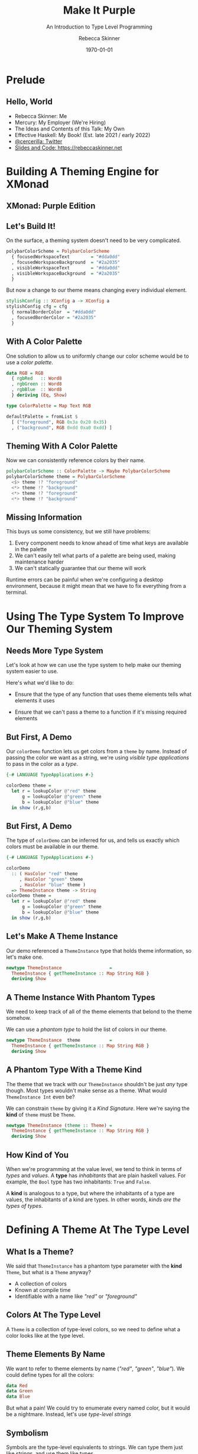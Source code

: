 #+title: Make It Purple
#+SUBTITLE: An Introduction to Type Level Programming
#+institution: Mercury
#+author: Rebecca Skinner
#+BEAMER_FRAME_LEVEL: 2
#+options: toc:nil H:2 num:t
#+LaTeX_CLASS: beamer
#+LaTeX_CLASS_OPTIONS: [10pt, presentation, colorlinks]
#+LaTeX_HEADER: \usecolortheme{magpie}
#+LaTeX_HEADER: \usepackage{minted}
#+LaTeX_HEADER: \usemintedstyle{monokai}
#+LaTeX_HEADER: \newminted{haskell}{}
#+BEAMER_HEADER:\AtBeginSection[]{\begin{frame}<beamer>\frametitle{}\center{\huge{\secname}}\end{frame}}
#+startup: beamer

#+date: \today

* Prelude

** Hello, World
- Rebecca Skinner: Me
- Mercury: My Employer (We're Hiring)
- The Ideas and Contents of this Talk: My Own
- Effective Haskell: My Book! (Est. late 2021 / early 2022)
- [[https://twitter.com/cercerilla][@cercerilla: Twitter]]
- [[https://rebeccaskinner.net/posts/2021-08-25-introduction-to-type-level-programming.html][Slides and Code: https://rebeccaskinner.net]]

#+ATTR_LATEX: :height 0.3\textheight
[[file:img/url.png]]

* Building A Theming Engine for XMonad

** XMonad: Purple Edition

[[file:img/screenshot.png]]

** Let's Build It!
On the surface, a theming system doesn't need to be very complicated.
#+beamer: \pause
#+begin_src haskell :exports code
  polybarColorScheme = PolybarColorScheme
    { focusedWorkspaceText        = "#dda0dd"
    , focusedWorkspaceBackground  = "#2a2035"
    , visibleWorkspaceText        = "#dda0dd"
    , visibleWorkspaceBackground  = "#2a2035"
    }
#+end_src
#+beamer: \pause

But now a change to our theme means changing every individual element.
#+begin_src haskell :exports code
  stylishConfig :: XConfig a -> XConfig a
  stylishConfig cfg = cfg
    { normalBorderColor  = "#dda0dd"
    , focusedBorderColor = "#2a2035"
    }
#+end_src

** With A Color Palette
One solution to allow us to uniformly change our color scheme would be to use a /color palette/.
#+beamer: \pause
#+begin_src haskell :exports code
  data RGB = RGB
    { rgbRed   :: Word8
    , rgbGreen :: Word8
    , rgbBlue  :: Word8
    } deriving (Eq, Show)

  type ColorPalette = Map Text RGB

  defaultPalette = fromList $
    [ ("foreground", RGB 0x3a 0x20 0x35)
    , ("background", RGB 0xdd 0xa0 0xdd) ]
#+end_src

** Theming With A Color Palette

Now we can consistently reference colors by their name.

#+begin_src haskell :exports code
  polybarColorScheme :: ColorPalette -> Maybe PolybarColorScheme
  polybarColorScheme theme = PolybarColorScheme
    <$> theme !? "foreground"
    <*> theme !? "background"
    <*> theme !? "foreground"
    <*> theme !? "background"
#+end_src

** Missing Information

This buys us some consistency, but we still have problems:

#+beamer: \pause
1. Every component needs to know ahead of time what keys are available in the palette
2. We can't easily tell what parts of a palette are being used, making maintenance harder
3. We can't statically guarantee that our theme will work
#+beamer: \pause

Runtime errors can be painful when we're configuring a desktop
environment, because it might mean that we have to fix everything from
a terminal.

* Using The Type System To Improve Our Theming System

** Needs More Type System

Let's look at how we can use the type system to help make our theming
system easier to use.
#+beamer: \pause
Here's what we'd like to do:
#+beamer: \pause
- Ensure that the type of any function that uses theme elements tells what elements it uses
#+beamer: \pause
- Ensure that we can't pass a theme to a function if it's missing required elements

** But First, A Demo

Our ~colorDemo~ function lets us get colors from a ~theme~ by
name. Instead of passing the color we want as a string, we're using
/visible type applications/ to pass in the color as a /type/.

#+begin_src haskell :exports code
  {-# LANGUAGE TypeApplications #-}

  colorDemo theme =
    let r = lookupColor @"red" theme
        g = lookupColor @"green" theme
        b = lookupColor @"blue" theme
    in show (r,g,b)
#+end_src

** But First, A Demo

The type of ~colorDemo~ can be inferred for us, and tells us exactly
which colors must be available in our theme.

#+begin_src haskell :exports code
  {-# LANGUAGE TypeApplications #-}

  colorDemo
    :: ( HasColor "red" theme
       , HasColor "green" theme
       , HasColor "blue" theme )
    => ThemeInstance theme -> String
  colorDemo theme =
    let r = lookupColor @"red" theme
        g = lookupColor @"green" theme
        b = lookupColor @"blue" theme
    in show (r,g,b)
#+end_src

** Let's Make A Theme Instance

Our demo referenced a ~ThemeInstance~ type that holds theme
information, so let's make one.

#+beamer:\pause
#+begin_src haskell :exports code
  newtype ThemeInstance                  =
    ThemeInstance { getThemeInstance :: Map String RGB }
    deriving Show
#+end_src

** A Theme Instance With Phantom Types

We need to keep track of all of the theme elements that belond to the
theme somehow.

\vspace{5mm}
#+beamer:\pause
We can use a /phantom type/ to hold the list of colors in our theme.
\vspace{5mm}

#+beamer:\pause
#+begin_src haskell :exports code
  newtype ThemeInstance  theme           =
    ThemeInstance { getThemeInstance :: Map String RGB }
    deriving Show
#+end_src


** A Phantom Type With a Theme Kind

The theme that we track with our ~ThemeInstance~ shouldn't be just
/any/ type though. Most types wouldn't make sense as a theme. What
would ~ThemeInstance Int~ even be?

We can constrain ~theme~ by giving it a /Kind Signature/. Here we're
saying the *kind* of ~theme~ must be ~Theme~.

#+beamer:\pause
#+begin_src haskell :exports code
  newtype ThemeInstance (theme :: Theme) =
    ThemeInstance { getThemeInstance :: Map String RGB }
    deriving Show
#+end_src

** How Kind of You

When we're programming at the value level, we tend to think in terms
of /types/ and /values/. A *type* has /inhabitants/ that are plain
haskell values. For example, the ~Bool~ type has two inhabitants:
~True~ and ~False~.
#+beamer:\pause
A *kind* is analogous to a type, but where the inhabitants of a type
are values, the inhabitants of a kind are types. In other words,
/kinds are the types of types/.

* Defining A Theme At The Type Level

** What Is a Theme?

We said that ~ThemeInstance~ has a phantom type parameter with the
*kind* ~Theme~, but what is a ~Theme~ anyway?

#+ATTR_BEAMER: :overlay <+->
- A collection of colors
- Known at compile time
- Identifiable with a name like /"red"/ or /"foreground"/

** Colors At The Type Level

A ~Theme~ is a collection of type-level colors, so we need to define
what a color looks like at the type level.

** Theme Elements By Name

We want to refer to theme elements by name (/"red"/, /"green"/,
/"blue"/). We could define types for all the colors:
#+begin_src haskell :exports code
  data Red
  data Green
  data Blue
#+end_src
#+beamer:\pause
But what a pain! We could try to enumerate every named color, but it
would be a nightmare. Instead, let's use /type-level strings/

** Symbolism

Symbols are the type-level equivalents to strings. We can type them
just like strings, and use them like types.
#+begin_src haskell :exports code
  > :type "green"
  "green" :: [Char]
  > :kind "green"
  "green" :: Symbol
#+end_src
#+beamer:\pause
Symbol literals are all instances the ~KnownSymbol~ typeclass. This
let's us get the value of a ~Symbol~ at runtime as a string using the
~symbolVal~ function:
#+begin_src haskell :exports code
  > symbolVal $ Proxy @"green"
  "green"

  > :type symbolVal $ Proxy @"green"
  symbolVal $ Proxy @"green" :: String
#+end_src

** A Theme Of Many Colors

A theme isn't just a single color, it's a collection of colors. A
theme type needs to capture all of the colors that belond to the
theme. We can do this by creating a /type-level list/. The syntax is
the same as it is for creating a regular list:

#+beamer:\pause
#+begin_src haskell :exports code
  type Theme = [Symbol]
#+end_src

** Checking The Colors In A Theme

Now that we know what a ~Theme~ is, we need to see if a given color is
part of a theme. Let's start by looking at a type signature for
~lookupColor~:
#+beamer:\pause
#+begin_src haskell :exports code
  lookupColor
    :: forall colorName theme.
    ( KnownSymbol colorName
    , HasColor colorName theme)
    => ThemeInstance theme
    -> RGB
#+end_src

** Implementing ~HasColor~
~HasColor~ is a multi-parameter typeclass with two arguments. The
first is the color we want to validate is in the theme, and the second
is the theme we want to check.

#+beamer:\pause
#+begin_src haskell :exports code
  class HasColor (color :: Symbol) (container :: Theme)
#+end_src
#+beamer:\pause

We're going to define two instances of ~HasColor~. We'll start with an
instance that will serve as the /base case/ for our type level
program.

#+beamer:\pause
#+begin_src haskell :exports code
  instance HasColor color (color : colors)
#+end_src
#+beamer:\pause

Next we'll define a recursive case. If the head of our theme list
doesn't match the target color, then there is still a valid instance
if the rest of the theme matches.

#+beamer:\pause
#+begin_src haskell :exports code
  instance                      (HasColor color colors)
    => HasColor color (currentColor : colors)
#+end_src

** Dealing with Overlapping Instances

If we try to use ~HasColor~ right now, we'll run into a problem: our
two instances seem to overlap if ~color~ is the same as
~currentColor~.

We can get past the error here by explicitly telling GHC that when
there is an overlap, to prefer our other instance:

#+beamer:\pause
#+begin_src haskell :exports code
  instance {-# OVERLAPPABLE #-} (HasColor color colors)
    => HasColor color (currentColor : colors)
#+end_src

** Getting A Theme Element

Now that we can ensure a color is part of a theme, let's get one out
of a theme instance:

#+beamer:\pause
#+begin_src haskell :exports code
  lookupColor
    :: forall colorName theme.
    ( KnownSymbol colorName
    , HasColor colorName theme)
    => ThemeInstance theme -> RGB
  lookupColor (ThemeInstance colors) =
    let
      targetName = symbolVal $ Proxy @colorName
    in colors Map.! targetName
#+end_src

** Demo

#+begin_src haskell :exports code
  demoThemeInstance :: ThemeInstance ["red","green","blue"]
  demoThemeInstance = ThemeInstance . Map.fromList $
    [("red", RGB 0xff 0x00 0x00)
    ,("green", RGB 0x00 0xff 0x00)
    ,("blue", RGB 0x00 0x00 0xff)]
#+end_src
#+beamer:\pause
If we look up a color that exists in the theme, we get back the right value.
#+begin_src haskell :exports code
  > lookupColor @"red" demoThemeInstance
  RGB {rgbRed = 255, rgbGreen = 0, rgbBlue = 0}
#+end_src
#+beamer:\pause
If we try to look up a color not in the theme, we get a compile-time error
#+begin_src haskell :exports code
  > lookupColor @"yellow" demoThemeInstance

  <interactive>:80:1: error:
      • No instance for (HasColor "yellow" '[])
          arising from a use of ‘lookupColor’
      • In the expression: lookupColor @"yellow" demoThemeInstance
        In an equation for ‘it’:
            it = lookupColor @"yellow" demoThemeInstanc
#+end_src

* Building A Better Theme Instance

** Mind The Gap

Using the type system to track the colors in our theme lets us feel
safe, but we have a runtime error lurking:
#+beamer:\pause
#+begin_src haskell :exports code
  > lookupColor @"blue" demoThemeInstance
    ,*** Exception: Map.!: given key is not an element in the map
    CallStack (from HasCallStack):
      error, called at
        libraries/containers/containers/src/Data/Map/Internal.hs:627:17
        in containers-0.6.2.1:Data.Map.Internal
#+end_src

** An Instance of Weakness

What happened?
#+beamer:\pause
#+begin_src haskell :exports code
  demoThemeInstance :: ThemeInstance ["red","green","blue"]
  demoThemeInstance = ThemeInstance . Map.fromList $
    [("red", RGB 0xff 0x00 0x00)]
#+end_src
#+beamer:\pause
There's nothing ensuring the contents of the map actually match the
colors in the ~Theme~.

** Fixing The Problem

If we want to fix the problem, we need to bring more of the theming
system into the type level. We'll start by defining colors at the type
level (again).

** Colors At The Type Level: Part 2

Earlier we defined colors at the type level as ~Symbol~ types. Now
let's try to capture more information about a color at the type level.
\vspace{5mm}
Our goal: Capture all of the relevant information about a color at compile time.

** X11 Colors At The Type Level

One way to bring colors to the type level is to define new types for a
common set of colors we might want to use. This gives us an easy way
to refer to a fixed collection of colors that each have their own
type.

#+begin_src haskell :exports code
  data RebeccaPurple = RebeccaPurple
#+end_src

** Type Level RGB

Working with a fixed color pallet can be a nice convenience, but as we
noted earlier it can end up being inflexible. We'd like to also
provide a way to work with arbitrary RGB colors:
#+beamer:\pause

#+begin_src haskell :exports code
  data RGBColor (r :: Nat) (g :: Nat) (b :: Nat) = RGBColor
#+end_src

** Color Level At Runtime

If we define color information at the type level, we need a way to get
access to it at runtime.

** Type Level RGB Is A Color

An ~IsColor~ typeclass can help us identify things that have a runtime
representation as an RGB color:

#+beamer:\pause
#+begin_src haskell :exports code
  class IsColor a where
    toRGB :: a -> RGB
#+end_src
#+beamer:\pause
Creating an instance for our runtime ~RGB~ records is trivial
#+beamer:\pause
#+begin_src haskell :exports code
  instance IsColor RGB where
    toRGB = id
#+end_src

#+beamer:\pause
As is creating an instance for a color from a pre-defined color pallet.
#+begin_src haskell :exports code
  instance IsColor RebeccaPurple where
    toRGB = const $ RGB 0x66 0x33 0x99
#+end_src

** Making an ~RGBColor~ Type Into a Runtime Value

Not all types ~RGBColor r g b~ can map to an ~RGB~ color. To be able
to make a valid color we have to put some constraints on ~r~, ~g~, and ~b~:

#+ATTR_BEAMER: :overlay <+->
- They must be numbers
- With a value between 0 and 255 (inclusive)

#+beamer:\pause
We can use ~ConstraintKinds~ to create an alias for this set of constraints:
#+beamer:\pause

#+begin_src haskell :exports code
  type ValidRGB r g b =
    ( KnownNat r, KnownNat g, KnownNat b
    , r <= 255, g <= 255, b <= 255)
#+end_src

** Converting an RGBColor Into A Runtime RGBValue

Now that we can guarantee the parameters to ~RGBColor~ are valid, we
can easily generate a runtime ~RGB~ value from one.

#+begin_src haskell :exports code
  instance ValidRGB r g b => IsColor (RGBColor r g b) where
    toRGB _ = RGB (natWord8 @r) (natWord8 @g) (natWord8 @b)
#+end_src

** The ~RGBColor~ Problem

Now we can create ~RGBColor~ types at compile time, but that brings
back to mind an old problem:

#+begin_src haskell :exports code
  RGBColor @255 @0 @255
#+end_src

#+begin_src haskell :exports code
  RGB 0xff 0x00 0xff
#+end_src

It looks like we're back to the problem of using raw RGB values everywhere.

** The Hardest Problem in Computer Science

Having the option of using a pallet of named colors showed some
promise. How can we bring that to the type level?

#+ATTR_BEAMER: :overlay <+->
- Naming should be general. It should be able to support our
  type-level RGB colors, but other types of colors as well.
- Names need be ~Symbol~s, so that we can use them at the type level.

** Type Families

When we want to define a function for several different /types/, we
often look toward functions defined by typeclasses.

In our case though, we don't want to have a function from one value to
another. Instead, we want something to go from one type to another
type. For that, we use /Type Families/.

** Creating A Type Family For Color Names

Let's create a type family for things that are colors and can be named:

#+begin_src haskell :exports code
  class IsColor a => NamedColor a where
    type ColorName a :: Symbol
#+end_src

~ColorName~ is an /associated type family/ that let's us map a type of
to another type (of kind ~Symbol~).

\vspace{5mm}

#+beamer:\pause
Let's use ~NamedColor~ to write a function that will let us get the
name of a given color as a runtime ~String~:
#+beamer:\pause

#+begin_src haskell :exports code
  colorNameVal :: forall a. KnownSymbol (ColorName a) => String
  colorNameVal = symbolVal $ Proxy @(ColorName a)
#+end_src

** Simple NamedColor Instances

Creating a named color for the colors in our color palet is easy.

#+begin_src haskell :exports code
  instance NamedColor RebeccaPurple where
    type ColorName RebeccaPurple = "RebeccaPurple"
#+end_src

#+beamer:\pause

We can also create a new type, ~NamedRGB~, that makes it easy for us
to give a name to some particular RGB color:

#+begin_src haskell :exports code
  data NamedRGB (name :: Symbol) (r :: Nat) (g :: Nat) (b :: Nat) = NamedRGB

  instance ValidRGB r g b => IsColor (NamedRGB name r g b) where
    toRGB _ = toRGB $ (RGBColor :: RGBColor r g b)

  instance IsColor (NamedRGB name r g b)
    => NamedColor (NamedRGB name r g b) where

    type ColorName _ = name
#+end_src

** Renaming Things Is An Even Harder Problem

How can we create a ~NamedColor~ instance for ~RGBColor~? Let's start
by looking at a demo of what we want:
#+beamer:\pause
#+begin_src haskell :exports code
  λ colorNameVal @(RGBColor 0 190 239)
  "#00BEEF"
#+end_src
#+beamer:\pause
From our demo we can see that there are a few key requirements:
#+ATTR_BEAMER: :overlay <+->
- Convert a ~Nat~ to a ~Symbol~, representing it's hex value
- Pad a hex string out to 2 digits
- Append several symbols together to make a human-readable hex string
- Use the symbol in our ~NamedColor~ instance

** Hexing The Type Families

We want to convert a ~Nat~ to a ~Symbol~. Whenever we want to create a
“function” from one type to another, we can think of type families.

\vspace{5mm}

In this case, we'll create a /closed type family/ to handle the
mapping.

** Casting Hexes

#+begin_src haskell :exports code
  type family NatHex (n :: Nat) :: Symbol where
    NatHex 0  = "0"
    NatHex 1  = "1"
    NatHex 2  = "2"
    NatHex 3  = "3"
    NatHex 4  = "4"
    NatHex 5  = "5"
    NatHex 6  = "6"
    NatHex 7  = "7"
    NatHex 8  = "8"
    NatHex 9  = "9"
    NatHex 10 = "A"
    NatHex 11 = "B"
    NatHex 12 = "C"
    NatHex 13 = "D"
    NatHex 14 = "E"
    NatHex 15 = "F"
    NatHex n = NatHex (Div n 16) `AppendSymbol` NatHex (Mod n 16)
#+end_src

** Padding, Part 1

The algorithm to pad a hex string to two digits is pretty straightforward:

#+beamer:\pause

#+begin_src
if the number is less than 15:
  return "0" prepended to the stringified value
else:
  return the stringified value
#+end_src

** It's Looking Kind of Iffy

And so, to left-pad our string, we just need to implement conditional
logic at the type level.

#+beamer:\pause
#+begin_src haskell :exports code
  type family IfThenElse (p :: Bool) (t :: a) (f :: a) where
    IfThenElse True t f = t
    IfThenElse False t f = f
#+end_src

** Bringing It All Together

Now that we can use conditionals at the type level, we can create a
type family to create zero-padded hex strings from naturals:

#+beamer:\pause
#+begin_src haskell :exports code
  type family PadNatHex (n :: Nat) :: Symbol where
    PadNatHex n =
      IfThenElse (n <=? 15) ("0" `AppendSymbol` NatHex n) (NatHex n)
#+end_src

#+beamer:\pause
Using ~PadNatHex~ we can now also write an instance of ~NamedColor~
for plain ~RGBColor~ types:

#+beamer:\pause
#+begin_src haskell :exports code
  instance IsColor (RGBColor r g b) => NamedColor (RGBColor r g b) where
    type ColorName _ =
      (("#" `AppendSymbol` PadNatHex r)
        `AppendSymbol` PadNatHex g
      ) `AppendSymbol` PadNatHex b
#+end_src

* Constructing A Theme Instance With ~NamedColor~

** What's Old Is New Again

Now that we can refer to colors and their names at the type level, we
can return to the problem of creating a theme instance whose runtime
values are guaranteed to match the theme type parameter.

** Constructive Theming

We need a way to create a new ~ThemeInstance~ with a type parameter
that matches the colors we've added to the instance.

#+beamer:\pause
\vspace{5mm}

This seems like a job for GADTs

** MkTheme

Instead of directly trying to build a ~ThemeInstance~ we'll have
better luck building up an expression and evaluating that to an
appropriately typed ~ThemeInstance~.

#+beamer:\pause
\vspace{5mm}

#+begin_src haskell :exports code
  data MkTheme theme where
    NewTheme :: MkTheme '[]
    AddColor :: (KnownSymbol (ColorName color), NamedColor color)
             => color
             -> MkTheme theme
             -> MkTheme (ColorName color : theme)
#+end_src

** ~MkTheme~-ing A ~ThemeInstance~

Once we have constructed a ~MkTheme~ value that represents our theme,
we need to convert it into a ~ThemeInstance~:

#+beamer:\pause
#+begin_src haskell :exports code
  instantiateTheme :: MkTheme theme -> ThemeInstance theme
#+end_src

** ~MkTheme~-ing A ~ThemeInstance~

Once we have constructed a ~MkTheme~ value that represents our theme,
we need to convert it into a ~ThemeInstance~:

#+begin_src haskell :exports code
  instantiateTheme :: MkTheme theme -> ThemeInstance theme
  instantiateTheme NewTheme = ThemeInstance Map.empty
#+end_src

** ~MkTheme~-ing A ~ThemeInstance~

Once we have constructed a ~MkTheme~ value that represents our theme,
we need to convert it into a ~ThemeInstance~:

#+begin_src haskell :exports code
  instantiateTheme :: MkTheme theme -> ThemeInstance theme
  instantiateTheme NewTheme = ThemeInstance Map.empty
  instantiateTheme (AddColor color mkTheme') =
    let
      (ThemeInstance t) = instantiateTheme mkTheme'
      colorName = colorNameVal' color
      colorVal = SomeColor $ toRGB color
    in ThemeInstance $ Map.insert colorName colorVal t
#+end_src

** A ~MkTheme~ Demo

#+begin_src haskell :exports code
  sampleColorSet =
    instantiateTheme $
    AddColor (namedRGB @"red"   @255 @0   @0)   $
    AddColor (namedRGB @"green" @0   @255 @0)   $
    AddColor (namedRGB @"blue"  @0   @0   @255) $
    NewTheme

  sampleThemer theme = show
    ( lookupColor @"red" theme
    , lookupColor @"green" theme
    , lookupColor @"blue" theme)
#+end_src
#+beamer:\pause

If we run our function in ghci we can see that we're able to get the
colors as we expected.
#+begin_example
  > sampleThemer sampleColorSet
  (RGB {rgbRed = 255, rgbGreen = 0,   rgbBlue = 0}
  ,RGB {rgbRed = 0,   rgbGreen = 255, rgbBlue = 0},
  ,RGB {rgbRed = 0,   rgbGreen = 0,   rgbBlue = 255})
#+end_example

* Generating A Runtime Theme Configuration

** Runtime Configuration

We now have a theming system that works if it compiles...

#+beamer:\pause
\vspace{5mm}

...But we have to compile the application every time we want to make a
change.

** Type Safety + Runtime Theme Configuration

We can't use the type system to ensure that we always get a correct
and complete runtime theme configuration, but we /can/ keep our
typesafe theme implementation and provide an additional less safe way
to generate themes at runtime.

** ~theme.json~

We'll start by defining a theme file format. For simplicity, we'll use JSON.

#+beamer:\pause
- Top-level keys are theme element names
- Top-level values hold colors
- A color can be an RGB color, an X11 color name
#+beamer:\pause
- ... Or /a reference to another color/

#+beamer:\pause
#+begin_src json :exports code
  {
      "red": {"rgb": "#ff0000"},
      "green": {"rgb": "#00ff00"},
      "blue": {"x11": "AliceBlue"},
      "text": {"same-as": "blue"},
      "border": {"same-as": "text"}
  }
#+end_src

** Defining The Theme Config Format

A theme that's configured at runtime can be represented as a map from
strings to some sort of a color value:

#+begin_src haskell :exports code
  newtype ThemeConfig = ThemeConfig
    {getThemeConfig :: Map.Map String ColorValue}
#+end_src

But how do we represent the individual color values?

** Creating A Runtime Color Value

We have three different types of values we can use for an element in our theme:

#+ATTR_BEAMER: :overlay <+->
- RGB colors
- Named X11 Colors
- References to other colors

#+beamer:\pause
The first two cases are pretty easy to handle:
#+beamer:\pause
#+begin_src haskell :exports code
  data ColorValue
    = RGBValue RGB
    | X11Value SomeColor
#+end_src
#+beamer:\pause
What about references?

** Reader References

An idiomatic way to handle references to other part of our data
structure would be to use a ~Reader~.

#+beamer:\pause
#+begin_src haskell :exports code
  newtype ColorReference r a =
    ColorReference {unColorReference :: ExceptT String (Reader r) a}
    deriving newtype (Functor, Applicative, Monad, MonadReader r, MonadError String)

    data ColorValue
      = RGBValue RGB
      | X11Value SomeColor
      | OtherColor (ColorReference ThemeConfig ColorValue)
#+end_src

** The Reader Problem

But we have some problems here:

#+ATTR_BEAMER: :overlay <+->
- Every reader is a now a landmine that could fail when we read it
- We won't even know right away if something has failed- only when
  (if) we actually use that value
- Every time we want to access a color element, we have to run the
  reader, reducing ergonomics

** Strictly Evaluating A Color Value

One way we could handle some of the problems with our color value is
to introduce a function that strictly evaluates a ~ColorValue~.

We'll start by introducing another type:
#+beamer:\pause
#+begin_src haskell :exports code
  data StrictColorValue
    = StrictRGBValue RGB
    | StrictX11Value SomeColor
    | StrictOtherColor StrictColorValue
#+end_src
#+beamer:\pause
Now we can write a function to handle the conversion strictly, ensuring that we catch any failures upfront:
#+beamer:\pause

#+begin_src haskell :exports code
  strictlyEvaluateColorValue :: ColorValue -> Either String StrictColorValue
#+end_src

** Custom Reader References

Strictly evaluating our reference solves both the problem of hidden
errors and makes accessing colors more ergonomic, but now we've
introduced a new problem: We have two copies of our data structure,
and we have to maintain both of them.
\vspace{5mm}
#+beamer:\pause
We can address this problem with a little help from type families and
the /Higher-Kinded Data/ pattern.

** The Higher-Kinded Data Pattern

The higher-kinded data pattern lets us take a higher-kinded type and
erase it if it's ~Identity~:

#+begin_src haskell :exports code
  type family HKD (wrapper :: Type -> Type) (value :: Type) :: Type where
    HKD Identity value = value
    HKD wrapper value = wrapper value
#+end_src
#+beamer:\pause
We can see how this works in practice in GHCI:
#+beamer:\pause
#+begin_src haskell :exports code
  > :kind! HKD (ColorReference RawThemeConfig) ColorValue
  HKD (ColorReference RawThemeConfig) ColorValue :: *
  = ColorReference RawThemeConfig ColorValue

  > :kind! HKD Identity ColorValue
  HKD Identity ColorValue :: *
  = ColorValue
#+end_src

** Using Higher-Kinded Data Improve ~ColorValue~

We can use higher-kinded data now to wrap our reference and have a
single ~ColorValue~ type:
#+beamer:\pause

#+begin_src haskell :exports code
  data ColorValue w
    = RGBValue RGB
    | X11Value SomeColor
    | OtherColor (HKD w (ColorValue w))
#+end_src

** Updating ~ThemeConfig~

The next step is we need to refactor ~ThemeConfig~ to pass the right
type into ~ColorValue~. Let's make that a parameter to ~ThemeConfig~:

#+beamer:\pause
#+begin_src haskell :exports code
  newtype ThemeConfig w = ThemeConfig
    {getThemeConfig :: Map.Map String (ColorValue w)}
#+end_src

#+beamer:\pause
But what should ~w~ be?
#+beamer:\pause

We can't directly pass a ~ColoreReference~ that holds a ~ThemeConfig~
because the type would be infinite:

#+beamer:\pause
#+begin_src haskell
  ColorValue (ColoreReference (ThemeConfig (ColorReference (ThemeConfig ...
#+end_src

** Wrapping Up The Theme Config

Thankfully we have an easy way out of this problem using a
newtype. First, let's rename ~ThemeConfig~ and create a type alias for
a resolved configuration:

#+beamer:\pause
#+begin_src haskell :exports code
newtype ThemeConfig' w = ThemeConfig'
  {getThemeConfig :: Map.Map String (ColorValue w)}

type ThemeConfig = ThemeConfig' Identity
#+end_src
#+beamer:\pause

Next, we'll add a /newtype wrapper/ that doesn't take a type
parameter. This is what we'll reference:

#+beamer:\pause
#+begin_src haskell :exports code
  newtype RawThemeConfig = RawThemeConfig
    { getRawThemeConfig :: ThemeConfig' (ColorReference RawThemeConfig) }
#+end_src

** Evaluating The ~ThemeConfig~

As a final step, we can implement our strict evaluation code and
return a clean and valid theme configuration:

#+begin_src haskell :exports code
evalConfig :: RawThemeConfig -> Either String ThemeConfig
#+end_src

** ~ThemeConfig~ Demo

#+begin_src haskell :exports code
  > loadThemeConfig "../theme.json"
  ThemeConfig'
    {getThemeConfig = fromList
      [ ("blue",X11Value RGB {rgbRed = 240, rgbGreen = 248, rgbBlue = 255})
      , ("border",OtherColor (OtherColor (X11Value RGB {rgbRed = 240, rgbGreen = 248, rgbBlue = 255})))
      , ("green",RGBValue (RGB {rgbRed = 0, rgbGreen = 255, rgbBlue = 0}))
      , ("red",RGBValue (RGB {rgbRed = 255, rgbGreen = 0, rgbBlue = 0}))
      , ("text",OtherColor (X11Value RGB {rgbRed = 240, rgbGreen = 248, rgbBlue = 255}))]}
#+end_src

* Integrating The Runtime and Type Level Theming Systems

** Bringing It All Together

Now we have a way to handle queries safely at the type level using a
~ThemeInstance~ and we have a way to get a theme configuration at
runtime with ~ThemeConfig~.
\vspace{5mm}
How can we bring these two together?

** Theme Validation

To validate that our runtime theme matches the type-level theme
definition, we need to step through each element of our theme type and
ensure that it exists in the configured theme. We'll start with a new
typeclass:

#+begin_src haskell :exports code
  class ValidateThemeInstance (theme :: Theme) (a :: Theme -> Type) where
    validateThemeInstance :: Map.Map String SomeColor -> Either String (a theme)
#+end_src
#+beamer:\pause
And an instance for our base case, an empty theme
#+beamer:\pause
#+begin_src haskell :exports code
  instance ValidateThemeInstance '[] ThemeInstance where
    validateThemeInstance theme = Right (ThemeInstance theme)
#+end_src

** Stepping Through Theme Validation

When we have a non-empty theme, our validation algorithm is fairly
straightforward: Get the runtime representation of the element at the
head of our theme list. If it's in the runtime map, add it to the
theme instance and recurse. Otherwise fail.

#+beamer:\pause
#+begin_src haskell :exports code
  instance ( KnownSymbol currentColor
           , ValidateThemeInstance rest ThemeInstance
           ) => ValidateThemeInstance (currentColor:rest) ThemeInstance where
    validateThemeInstance theme =
      let targetColor = symbolVal $ Proxy @currentColor
      in case Map.lookup targetColor theme of
        Nothing ->
          let colorName = symbolVal $ Proxy @currentColor
          in Left $ "missing color: " <> colorName
        Just _ -> do
          (ThemeInstance m) <- validateThemeInstance @rest theme
          pure $ ThemeInstance m
#+end_src

** Runtime Theme Config Demo

Let's look at how we can use this in a real program

#+begin_src haskell :exports code
  type RuntimeTheme = ["blue", "green", "red"]
  validateThemeConfig
    :: forall (theme :: Theme).
       ValidateThemeInstance theme ThemeInstance
    => ThemeConfig
    -> Either String (ThemeInstance theme)
  validateThemeConfig =
    validateThemeInstance . Map.map SomeColor . getThemeConfig

  testQuery :: FilePath -> IO ()
  testQuery p = do
    cfg <- loadThemeConfig p
    let
      sampleQuery t = (lookupColor @"red" t, lookupColor @"blue" t)
      r = sampleQuery <$> validateThemeConfig @RuntimeTheme cfg
    print r
#+end_src

* Questions
